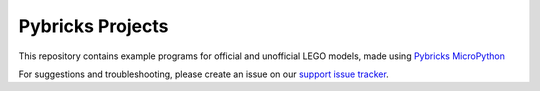 Pybricks Projects
-----------------
This repository contains example programs for official and unofficial LEGO
models, made using `Pybricks MicroPython`_

For suggestions and troubleshooting, please create an issue on our
`support issue tracker`_.

.. _Pybricks MicroPython: https://pybricks.com/
.. _support issue tracker: https://github.com/pybricks/support/issues

